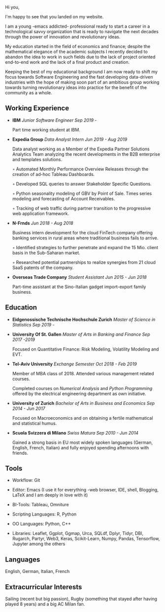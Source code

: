 #+BEGIN_COMMENT
.. title: About Me
.. slug: aboutme
.. date: 2019-08-04 15:48:04 UTC+02:00
.. tags: 
.. category: 
.. link:
.. description: 
.. type: text

#+END_COMMENT



Hi you, 

I'm happy to see that you landed on my website. 

I am a young -emacs addicted- professional ready to start a career in a technological savvy organization that is ready to navigate the next decades through the power of innovation and revolutionary ideas.

My education started in the field of economics and finance; despite the mathematical elegance of the academic subjects I recently decided to abandon the idea to work in such fields due to the lack of project oriented end-to-end work and the lack of a final product and creation.

Keeping the best of my educational background I am now ready to shift my focus towards Software Engineering and the fast developing data-driven industries with the hope of making soon part of an ambitious group working towards turning revolutionary ideas into practice for the benefit of the community as a whole.



** Working Experience

- *IBM*    /Junior Software Engineer Sep 2019 -/

  Part time working student at IBM.


- *Expedia Group*    /Data Analyst Intern Jun 2019 - Aug 2019/

  Data analyst working as a Member of the Expedia Partner Solutions Analytics Team analyzing the recent developments in the B2B enterprise and templates solutions.

  ◦ Automated Monthly Performance Overview Releases through the creation of ad-hoc Tableau Dashboards.

  ◦ Developed SQL queries to answer Stakeholder Specific Questions.

  ◦ Python seasonality modeling of GBV by Point of Sale. Times series modeling and forecasting of Account Receivables.

  ◦ Tracking of web traffic during partner transition to the progressive web application framework.


- *N-Frnds*    /Jun 2018 - Aug 2018/

  Business intern development for the cloud FinTech company offering banking services in rural areas where traditional business fails to arrive.

  ◦ Identified strategies to further penetrate and expand the 15 Mio. client basis in the Sub-Saharan market.

  ◦ Researched potential partnerships to realize synergies from 21 cloud SaaS patents of the company.

- *Overseas Trade Company*    /Student Assistant Jun 2015 - Jun 2018/

   Part-time assistant at the Sino-Italian gadget import-export family business.


** Education

- *Eidgenossische Technische Hochschule Zurich*   /Master of Science in Statistics Sep 2019 -/


- *University Of St. Gallen*   
  /Master of Arts in Banking and Finance Sep 2017 -2019/

  Focused on Quantitative Finance: Risk Modeling, Volatility Modeling and EVT.

- *Tel-Aviv University*    /Exchange Semester Oct 2018 - Feb 2019/

  Member of MBA class of 2018. Attended various management related courses.

  Completed courses on /Numerical Analysis/ and /Python Programming/ offered by the electrical engineering department as own initiative.

- *University of Zurich*    /Bachelor of Arts in Business and Economics Sep 2014 - Jun 2017/

  Focused on Macroeconomics and on obtaining a fertile mathematical and statistical humus. 

- *Scuola Svizzera di Milano*    /Swiss Matura Sep 2010 - Jun 2014/

  Gained a strong basis in EU most widely spoken languages (German, English, French, Italian) and fully enjoyed spending afternoons with friends.


** Tools

- Workflow: Git

- Editor: Emacs (I use it for everything -web browser, IDE, shell, Blogging, LaTeX and I am deeply in love with it)

- BI-Tools: Tableau, Omniture

- Scripting Languages: R, Python

- OO Languages: Python, C++

- Libraries: Leaflet, Ggplot, Ggmap, Urca, SQLdf, Dplyr, Tidyr, DBI, Rugarch, Partyr, Web3, Keras, Scikit-Learn, Numpy, Pandas, Tensorflow, Jupyter among the others


** Languages

   English, German, Italian, French


** Extracurricular Interests

   Sailing (recent but big passion), Rugby (something that stayed after having played 8 years) and a big AC Milan fan.



